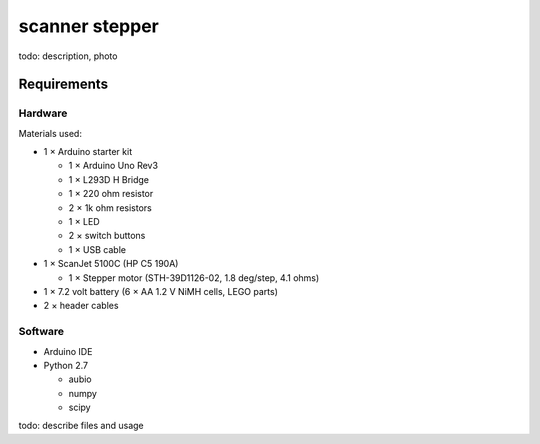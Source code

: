 ===============
scanner stepper
===============

todo: description, photo


Requirements
============

Hardware
--------

.. image:: schematic/ardunio_scanner_stepper_bb.png
   
   :title: Breadboard

.. image:: schematic/ardunio_scanner_stepper_schematic.png

   :title: Schematic

Materials used:

* 1 × Arduino starter kit

  * 1 × Arduino Uno Rev3
  * 1 × L293D H Bridge
  * 1 × 220 ohm resistor
  * 2 × 1k ohm resistors
  * 1 × LED
  * 2 × switch buttons
  * 1 × USB cable

* 1 × ScanJet 5100C (HP C5 190A)

  * 1 × Stepper motor (STH-39D1126-02, 1.8 deg/step, 4.1 ohms)

* 1 × 7.2 volt battery (6 × AA 1.2 V NiMH cells, LEGO parts)
* 2 × header cables


Software
--------

* Arduino IDE
* Python 2.7

  * aubio
  * numpy
  * scipy


todo: describe files and usage

